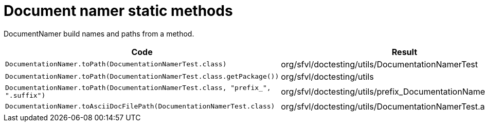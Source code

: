 [#org_sfvl_doctesting_utils_DocumentationNamerTest_document_namer_static_methods]
= Document namer static methods

DocumentNamer build names and paths from a method.

[%header]
|====
| Code | Result 
a| `DocumentationNamer.toPath(DocumentationNamerTest.class)` | org/sfvl/doctesting/utils/DocumentationNamerTest
a| `DocumentationNamer.toPath(DocumentationNamerTest.class.getPackage())` | org/sfvl/doctesting/utils
a| `DocumentationNamer.toPath(DocumentationNamerTest.class, "prefix_", ".suffix")` | org/sfvl/doctesting/utils/prefix_DocumentationNamerTest.suffix
a| `DocumentationNamer.toAsciiDocFilePath(DocumentationNamerTest.class)` | org/sfvl/doctesting/utils/DocumentationNamerTest.adoc
|====